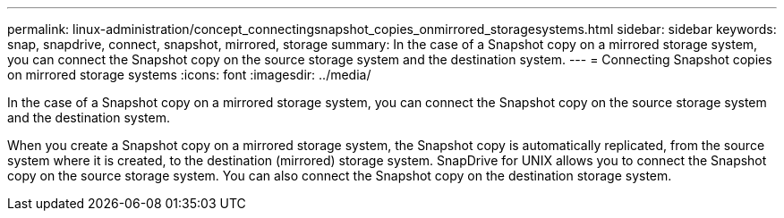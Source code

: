 ---
permalink: linux-administration/concept_connectingsnapshot_copies_onmirrored_storagesystems.html
sidebar: sidebar
keywords: snap, snapdrive, connect, snapshot, mirrored, storage
summary: In the case of a Snapshot copy on a mirrored storage system, you can connect the Snapshot copy on the source storage system and the destination system.
---
= Connecting Snapshot copies on mirrored storage systems
:icons: font
:imagesdir: ../media/

[.lead]
In the case of a Snapshot copy on a mirrored storage system, you can connect the Snapshot copy on the source storage system and the destination system.

When you create a Snapshot copy on a mirrored storage system, the Snapshot copy is automatically replicated, from the source system where it is created, to the destination (mirrored) storage system. SnapDrive for UNIX allows you to connect the Snapshot copy on the source storage system. You can also connect the Snapshot copy on the destination storage system.
